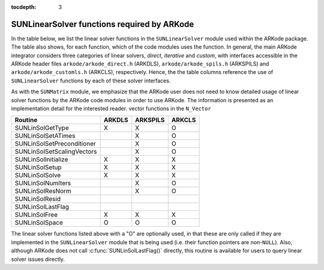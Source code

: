 ..
   Programmer(s): Daniel R. Reynolds @ SMU
   ----------------------------------------------------------------
   Copyright (c) 2017, Southern Methodist University.
   All rights reserved.
   For details, see the LICENSE file.
   ----------------------------------------------------------------

:tocdepth: 3



.. _SUNLinSol.ARKode:

SUNLinearSolver functions required by ARKode
==============================================

In the table below, we list the linear solver functions in the
``SUNLinearSolver`` module used within the ARKode package. 
The table also shows, for each function, which of the code modules uses
the function.  In general, the main ARKode integrator considers
three categories of linear solvers, *direct*, *iterative*
and *custom*, with interfaces accessible in the ARKode header
files ``arkode/arkode_direct.h`` (ARKDLS), ``arkode/arkode_spils.h``
(ARKSPILS) and ``arkode/arkode_customls.h`` (ARKCLS), respectively. 
Hence, the the table columns reference the use of ``SUNLinearSolver``
functions by each of these solver interfaces.

As with the ``SUNMatrix`` module, we emphasize that the ARKode user
does not need to know detailed usage of linear solver functions by the
ARKode code modules in order to use ARKode. The information is
presented as an implementation detail for the interested reader.
vector functions in the ``N_Vector``



.. cssclass:: table-bordered


==========================  ======  ========  ======
Routine                     ARKDLS  ARKSPILS  ARKCLS
==========================  ======  ========  ======
SUNLinSolGetType            X       X         O
SUNLinSolSetATimes                  X         O
SUNLinSolSetPreconditioner          X         O
SUNLinSolSetScalingVectors          X         O
SUNLinSolInitialize         X       X         X
SUNLinSolSetup              X       X         X
SUNLinSolSolve              X       X         X
SUNLinSolNumIters                   X         O
SUNLinSolResNorm                    X         O
SUNLinSolResid              
SUNLinSolLastFlag           
SUNLinSolFree               X       X         X
SUNLinSolSpace              O       O         O
==========================  ======  ========  ======


The linear solver functions listed above with a "O" are optionally
used, in that these are only called if they are implemented in the
``SUNLinearSolver`` module that is being used  (i.e. their function
pointers are non-``NULL``).  Also, although ARKode does not call
:c:func:`SUNLinSolLastFlag()` directly, this routine is available for
users to query linear solver issues directly. 


